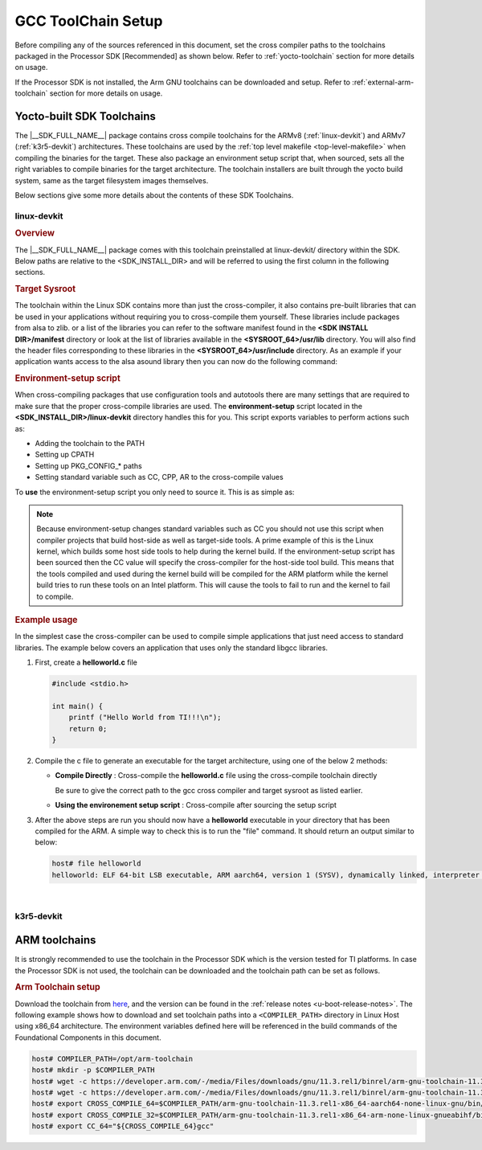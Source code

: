 .. _toolchains:

GCC ToolChain Setup
===================

.. start_include_yocto_toolchain_host_setup

Before compiling any of the sources referenced in this document, set the cross compiler paths to the toolchains packaged in the Processor SDK [Recommended] as shown below. Refer to :ref:`yocto-toolchain` section for more details on usage.

.. ifconfig:: CONFIG_part_variant in ('AM335X', 'AM437X', 'AM57X')

   .. code-block:: console

      host# export CROSS_COMPILE_32="${SDK_INSTALL_DIR}/linux-devkit/sysroots/x86_64-arago-linux/usr/bin/arm-oe-linux-gnueabi/arm-oe-linux-gnueabi-"
      host# export SYSROOT_32="${SDK_INSTALL_DIR}/linux-devkit/sysroots/armv7at2hf-neon-oe-linux-gnueabi"
      host# export CC_32="${CROSS_COMPILE_32}gcc --sysroot=${SYSROOT_32}"

.. ifconfig:: CONFIG_part_variant not in ('AM335X', 'AM437X', 'AM57X')

   .. code-block:: console

      host# export CROSS_COMPILE_64="${SDK_INSTALL_DIR}/linux-devkit/sysroots/x86_64-arago-linux/usr/bin/aarch64-oe-linux/aarch64-oe-linux-"
      host# export SYSROOT_64="${SDK_INSTALL_DIR}/linux-devkit/sysroots/aarch64-oe-linux"
      host# export CC_64="${CROSS_COMPILE_64}gcc --sysroot=${SYSROOT_64}"
      host# export CROSS_COMPILE_32="${SDK_INSTALL_DIR}/k3r5-devkit/sysroots/x86_64-arago-linux/usr/bin/arm-oe-eabi/arm-oe-eabi-"

If the Processor SDK is not installed, the Arm GNU toolchains can be downloaded and setup. Refer to :ref:`external-arm-toolchain` section for more details on usage.

.. end_include_yocto_toolchain_host_setup

.. _yocto-toolchain:

Yocto-built SDK Toolchains
--------------------------

The |__SDK_FULL_NAME__| package contains cross compile toolchains for the ARMv8
(:ref:`linux-devkit`) and ARMv7 (:ref:`k3r5-devkit`) architectures. These toolchains
are used by the :ref:`top level makefile <top-level-makefile>` when
compiling the binaries for the target. These also package an environment setup
script that, when sourced, sets all the right variables to compile binaries for
the target architecture. The toolchain installers are built through the yocto
build system, same as the target filesystem images themselves.

Below sections give some more details about the contents of these SDK Toolchains.

.. _linux-devkit:

linux-devkit
^^^^^^^^^^^^

.. rubric:: Overview

The |__SDK_FULL_NAME__| package comes with this toolchain preinstalled at linux-devkit/
directory within the SDK. Below paths are relative to the <SDK_INSTALL_DIR> and will be
referred to using the first column in the following sections.

.. ifconfig:: CONFIG_part_variant in ('AM335X', 'AM437X', 'AM57X')

   .. list-table:: Linux Devkit Contents
      :widths: 20 30 50
      :header-rows: 1

      * - Variable
        - Location
        - Description
      * - CROSS_COMPILE_32
        - linux-devkit/sysroots/x86_64-arago-linux/usr/bin/arm-oe-linux-gnueabi/arm-oe-linux-gnueabi-
        - Cross compiler toolchain for the ARMv8 architecture
      * - SYSROOT_32
        - linux-devkit/sysroots/armv7at2hf-neon-oe-linux-gnueabi/
        - Sysroot with the cross compiled libraries and headers for the ARMv8 architecture with Linux OS
      * - ENV_SETUP_32
        - linux-devkit/environment-setup-armv7at2hf-neon-oe-linux-gnueabi
        - Shell script that sets environment variables to compile binaries for the ARMv8 linux target

.. ifconfig:: CONFIG_part_variant not in ('AM335X', 'AM437X', 'AM57X')

   .. list-table:: Linux Devkit Contents
      :widths: 20 30 50
      :header-rows: 1

      * - Variable
        - Location
        - Description
      * - CROSS_COMPILE_64
        - linux-devkit/sysroots/x86_64-arago-linux/usr/bin/aarch64-oe-linux/aarch64-oe-linux-
        - Cross compiler toolchain for the ARMv8 architecture
      * - SYSROOT_64
        - linux-devkit/sysroots/aarch64-oe-linux/
        - Sysroot with the cross compiled libraries and headers for the ARMv8 architecture with Linux OS
      * - ENV_SETUP_64
        - linux-devkit/environment-setup-aarch64-oe-linux
        - Shell script that sets environment variables to compile binaries for the ARMv8 linux target

.. rubric:: Target Sysroot
   :name: cross-compiled-libraries

The toolchain within the Linux SDK contains more than just the
cross-compiler, it also contains pre-built libraries that can be used
in your applications without requiring you to cross-compile them
yourself. These libraries include packages from alsa to zlib.
or a list of the
libraries you can refer to the software manifest found in the **<SDK
INSTALL DIR>/manifest** directory or look at the list of libraries
available in the **<SYSROOT_64>/usr/lib** directory. You will
also find the header files corresponding to these libraries in the
**<SYSROOT_64>/usr/include** directory. As
an example if your application wants access to the alsa asound library
then you can now do the following command:

.. ifconfig:: CONFIG_part_variant in ('AM335X', 'AM437X', 'AM57X')

   .. code-block:: console

      host# ${CROSS_COMPILE_32}gcc -lasound app.c -o app.out

.. ifconfig:: CONFIG_part_variant not in ('AM335X', 'AM437X', 'AM57X')

   .. code-block:: console

      host# ${CROSS_COMPILE_64}gcc -lasound app.c -o app.out

.. rubric:: Environment-setup script
   :name: environment-setup-script

When cross-compiling packages that use configuration tools and autotools
there are many settings that are required to make sure that the proper
cross-compile libraries are used. The **environment-setup** script
located in the **<SDK_INSTALL_DIR>/linux-devkit** directory handles this
for you. This script exports variables to perform actions such as:

-  Adding the toolchain to the PATH
-  Setting up CPATH
-  Setting up PKG\_CONFIG\_\* paths
-  Setting standard variable such as CC, CPP, AR to the cross-compile
   values

To **use** the environment-setup script you only need to source it. This
is as simple as:

.. ifconfig:: CONFIG_part_variant in ('AM335X', 'AM437X', 'AM57X')

   .. code-block:: console

      host# source ${ENV_SETUP_32}

.. ifconfig:: CONFIG_part_variant not in ('AM335X', 'AM437X', 'AM57X')

   .. code-block:: console

      host# source ${ENV_SETUP_64}

.. note::
   :name: when-compiling-the-linux-kernel

   Because environment-setup changes standard variables such as CC you
   should not use this script when compiler projects that build host-side
   as well as target-side tools. A prime example of this is the Linux
   kernel, which builds some host side tools to help during the kernel
   build. If the environment-setup script has been sourced then the CC
   value will specify the cross-compiler for the host-side tool build. This
   means that the tools compiled and used during the kernel build will be
   compiled for the ARM platform while the kernel build tries to run these
   tools on an Intel platform. This will cause the tools to fail to run and
   the kernel to fail to compile.


.. rubric:: Example usage
   :name: usage

In the simplest case the cross-compiler can be used to compile simple
applications that just need access to standard libraries. The
example below covers an application that uses only the standard libgcc
libraries.

1. First, create a **helloworld.c** file

   .. code-block:: c

      #include <stdio.h>

      int main() {
          printf ("Hello World from TI!!!\n");
          return 0;
      }

2. Compile the c file to generate an executable for the target architecture,
   using one of the below 2 methods:

   - **Compile Directly** : Cross-compile the **helloworld.c** file using the
     cross-compile toolchain directly

     .. ifconfig:: CONFIG_part_variant in ('AM335X', 'AM437X', 'AM57X')

        .. code-block:: console

           host# ${CROSS_COMPILE_32}gcc --sysroot=${SYSROOT_32} helloworld.c -o helloworld

     .. ifconfig:: CONFIG_part_variant not in ('AM335X', 'AM437X', 'AM57X')

        .. code-block:: console

           host# ${CROSS_COMPILE_64}gcc --sysroot=${SYSROOT_64} helloworld.c -o helloworld

     Be sure to give the correct path to the gcc cross compiler and target
     sysroot as listed earlier.

   - **Using the environement setup script** : Cross-compile after sourcing
     the setup script

     .. ifconfig:: CONFIG_part_variant in ('AM335X', 'AM437X', 'AM57X')

        .. code-block:: console

           host# source ${ENV_SETUP_32}
           host# ${CC_32} helloworld.c -o helloworld

     .. ifconfig:: CONFIG_part_variant not in ('AM335X', 'AM437X', 'AM57X')

        .. code-block:: console

           host# source ${ENV_SETUP_64}
           host# ${CC} helloworld.c -o helloworld

3. After the above steps are run you should now have a **helloworld**
   executable in your directory that has been compiled for the ARM. A
   simple way to check this is to run the "file" command. It should
   return an output similar to below:

   .. code-block:: console

      host# file helloworld
      helloworld: ELF 64-bit LSB executable, ARM aarch64, version 1 (SYSV), dynamically linked, interpreter /lib/ld-linux-aarch64.so.1, BuildID[sha1]=bb96180ad71bd44e07fc148015a55c844134f30d, for GNU/Linux 3.14.0, with debug_info, not stripped

|


.. _k3r5-devkit:

k3r5-devkit
^^^^^^^^^^^

.. ifconfig:: CONFIG_part_variant in ('AM335X', 'AM437X', 'AM57X')

   .. attention::

      The Processor SDK LINUX package for AM335x, AM437x and AM57X devices does not support k3r5-devkit toolchain.

.. ifconfig:: CONFIG_part_variant not in ('AM335X', 'AM437X', 'AM57X')

   .. rubric:: Overview

   The |__SDK_FULL_NAME__| package comes with an ARMv7 toolchain preinstalled at k3r5-devkit/
   directory within the SDK. Below paths are relative to the <SDK_INSTALL_DIR>.

   .. list-table:: k3r5 Devkit Contents
      :widths: 20 30 50
      :header-rows: 1

      * - Variable
        - Location
        - Description
      * - CROSS_COMPILE_32
        - k3r5-devkit/sysroots/x86_64-arago-linux/usr/bin/arm-oe-eabi/arm-oe-eabi-
        - Cross compiler toolchain for the ARMv7 architecture
      * - SYSROOT_32
        - k3r5-devkit/sysroots/armv7at2hf-vfp-oe-eabi/
        - Sysroot with the cross compiled libraries and headers for the ARMv7 architecture
      * - ENV_SETUP_32
        - k3r5-devkit/environment-setup-armv7at2hf-vfp-oe-eabi
        - Shell script that sets environment variables to compile binaries for the target


.. _external-arm-toolchain:

ARM toolchains
--------------

It is strongly recommended to use the toolchain in the Processor SDK which
is the version tested for TI platforms. In case the Processor SDK is not
used, the toolchain can be downloaded and the toolchain path can be set as
follows.

.. rubric:: Arm Toolchain setup

Download the toolchain from `here <https://developer.arm.com/downloads/-/arm-gnu-toolchain-downloads>`__,
and the version can be found in the :ref:`release notes <u-boot-release-notes>`.
The following example shows how to download and set toolchain paths
into a ``<COMPILER_PATH>`` directory in Linux Host using x86_64 architecture.
The environment variables defined here will be referenced in the build
commands of the Foundational Components in this document.

.. code-block:: console

   host# COMPILER_PATH=/opt/arm-toolchain
   host# mkdir -p $COMPILER_PATH
   host# wget -c https://developer.arm.com/-/media/Files/downloads/gnu/11.3.rel1/binrel/arm-gnu-toolchain-11.3.rel1-x86_64-arm-none-linux-gnueabihf.tar.xz -O - | tar -xv -J -C $COMPILER_PATH
   host# wget -c https://developer.arm.com/-/media/Files/downloads/gnu/11.3.rel1/binrel/arm-gnu-toolchain-11.3.rel1-x86_64-aarch64-none-linux-gnu.tar.xz -O - | tar -xv -J -C $COMPILER_PATH
   host# export CROSS_COMPILE_64=$COMPILER_PATH/arm-gnu-toolchain-11.3.rel1-x86_64-aarch64-none-linux-gnu/bin/aarch64-none-linux-gnu-
   host# export CROSS_COMPILE_32=$COMPILER_PATH/arm-gnu-toolchain-11.3.rel1-x86_64-arm-none-linux-gnueabihf/bin/arm-none-linux-gnueabihf-
   host# export CC_64="${CROSS_COMPILE_64}gcc"

